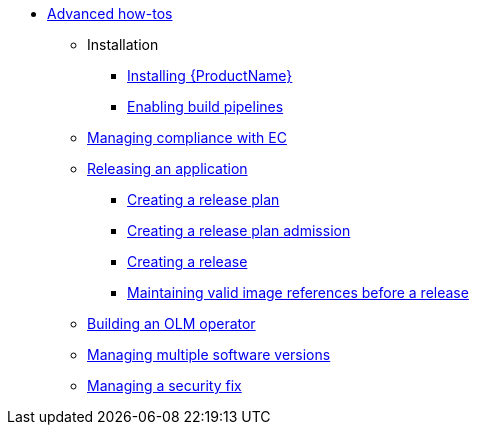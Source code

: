 * xref:advanced-how-tos/index.adoc[Advanced how-tos]
** Installation
*** xref:advanced-how-tos/installing/index.adoc[Installing {ProductName}]
*** xref:advanced-how-tos/installing/enabling-builds.adoc[Enabling build pipelines]
** xref:advanced-how-tos/managing-compliance-with-ec.adoc[Managing compliance with EC]
** xref:advanced-how-tos/releasing/index.adoc[Releasing an application]
*** xref:advanced-how-tos/releasing/create-release-plan.adoc[Creating a release plan]
*** xref:advanced-how-tos/releasing/create-release-plan-admission.adoc[Creating a release plan admission]
*** xref:advanced-how-tos/releasing/create-release.adoc[Creating a release]
*** xref:advanced-how-tos/releasing/maintaining-references-before-release.adoc[Maintaining valid image references before a release]
** xref:advanced-how-tos/building-olm.adoc[Building an OLM operator]
** xref:advanced-how-tos/managing-multiple-versions.adoc[Managing multiple software versions]
** xref:advanced-how-tos/managing-security-fix.adoc[Managing a security fix]
